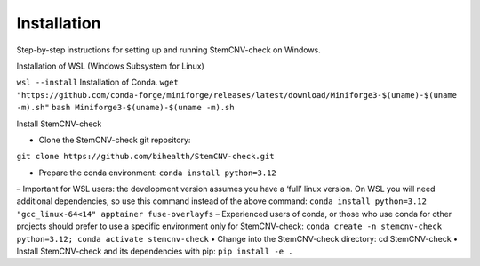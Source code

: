 Installation
============

Step-by-step instructions for setting up and running StemCNV-check on Windows.

Installation of WSL (Windows Subsystem for Linux)  

``wsl --install``
Installation of Conda.
``wget "https://github.com/conda-forge/miniforge/releases/latest/download/Miniforge3-$(uname)-$(uname -m).sh"``
``bash Miniforge3-$(uname)-$(uname -m).sh``


Install StemCNV-check

• Clone the StemCNV-check git repository:
``git clone https://github.com/bihealth/StemCNV-check.git``

• Prepare the conda environment: ``conda install python=3.12``
– Important for WSL users: the development version assumes you have a ‘full’ linux version. On WSL you
will need additional dependencies, so use this command instead of the above command:
``conda install python=3.12 "gcc_linux-64<14" apptainer fuse-overlayfs``
– Experienced users of conda, or those who use conda for other projects should prefer to use a specific
environment only for StemCNV-check:
``conda create -n stemcnv-check python=3.12; conda activate stemcnv-check``
• Change into the StemCNV-check directory: cd StemCNV-check
• Install StemCNV-check and its dependencies with pip: ``pip install -e .``




